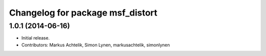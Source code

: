 ^^^^^^^^^^^^^^^^^^^^^^^^^^^^^^^^^
Changelog for package msf_distort
^^^^^^^^^^^^^^^^^^^^^^^^^^^^^^^^^

1.0.1 (2014-06-16)
------------------
* Initial release.
* Contributors: Markus Achtelik, Simon Lynen, markusachtelik, simonlynen
